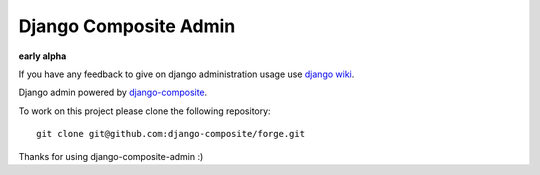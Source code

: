 Django Composite Admin
======================

**early alpha**

If you have any feedback to give on django administration usage use 
`django wiki <https://code.djangoproject.com/wiki/AdminNext>`_.


Django admin powered by `django-composite <https://github.com/django-composite/django-composite>`_.

To work on this project please clone the following repository::

  git clone git@github.com:django-composite/forge.git

Thanks for using django-composite-admin :)
